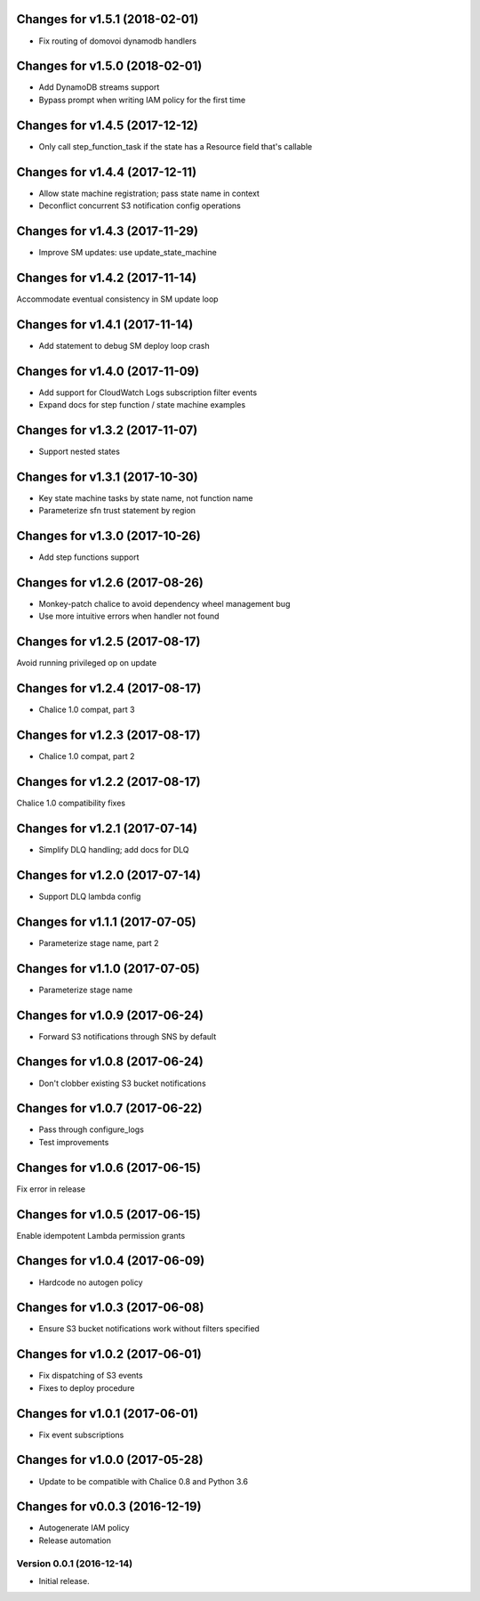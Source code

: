 Changes for v1.5.1 (2018-02-01)
===============================

-  Fix routing of domovoi dynamodb handlers

Changes for v1.5.0 (2018-02-01)
===============================

-  Add DynamoDB streams support

-  Bypass prompt when writing IAM policy for the first time

Changes for v1.4.5 (2017-12-12)
===============================

-  Only call step\_function\_task if the state has a Resource field
   that's callable

Changes for v1.4.4 (2017-12-11)
===============================

-  Allow state machine registration; pass state name in context

-  Deconflict concurrent S3 notification config operations

Changes for v1.4.3 (2017-11-29)
===============================

-  Improve SM updates: use update\_state\_machine

Changes for v1.4.2 (2017-11-14)
===============================

Accommodate eventual consistency in SM update loop

Changes for v1.4.1 (2017-11-14)
===============================

-  Add statement to debug SM deploy loop crash

Changes for v1.4.0 (2017-11-09)
===============================

-  Add support for CloudWatch Logs subscription filter events

-  Expand docs for step function / state machine examples

Changes for v1.3.2 (2017-11-07)
===============================

-  Support nested states

Changes for v1.3.1 (2017-10-30)
===============================

-  Key state machine tasks by state name, not function name

-  Parameterize sfn trust statement by region

Changes for v1.3.0 (2017-10-26)
===============================

-  Add step functions support

Changes for v1.2.6 (2017-08-26)
===============================

-  Monkey-patch chalice to avoid dependency wheel management bug

-  Use more intuitive errors when handler not found

Changes for v1.2.5 (2017-08-17)
===============================

Avoid running privileged op on update

Changes for v1.2.4 (2017-08-17)
===============================

-  Chalice 1.0 compat, part 3

Changes for v1.2.3 (2017-08-17)
===============================

-  Chalice 1.0 compat, part 2

Changes for v1.2.2 (2017-08-17)
===============================

Chalice 1.0 compatibility fixes

Changes for v1.2.1 (2017-07-14)
===============================

-  Simplify DLQ handling; add docs for DLQ

Changes for v1.2.0 (2017-07-14)
===============================

-  Support DLQ lambda config

Changes for v1.1.1 (2017-07-05)
===============================

-  Parameterize stage name, part 2

Changes for v1.1.0 (2017-07-05)
===============================

-  Parameterize stage name

Changes for v1.0.9 (2017-06-24)
===============================

-  Forward S3 notifications through SNS by default

Changes for v1.0.8 (2017-06-24)
===============================

-  Don't clobber existing S3 bucket notifications

Changes for v1.0.7 (2017-06-22)
===============================

-  Pass through configure\_logs

-  Test improvements

Changes for v1.0.6 (2017-06-15)
===============================

Fix error in release

Changes for v1.0.5 (2017-06-15)
===============================

Enable idempotent Lambda permission grants

Changes for v1.0.4 (2017-06-09)
===============================

-  Hardcode no autogen policy

Changes for v1.0.3 (2017-06-08)
===============================

-  Ensure S3 bucket notifications work without filters specified

Changes for v1.0.2 (2017-06-01)
===============================

-  Fix dispatching of S3 events

-  Fixes to deploy procedure

Changes for v1.0.1 (2017-06-01)
===============================

-  Fix event subscriptions

Changes for v1.0.0 (2017-05-28)
===============================

-  Update to be compatible with Chalice 0.8 and Python 3.6




Changes for v0.0.3 (2016-12-19)
===============================

-  Autogenerate IAM policy

-  Release automation

Version 0.0.1 (2016-12-14)
--------------------------
- Initial release.
